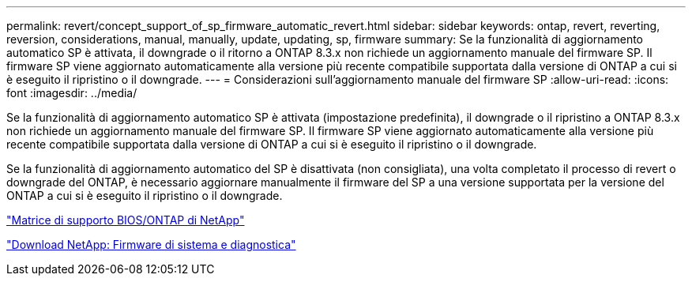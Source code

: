 ---
permalink: revert/concept_support_of_sp_firmware_automatic_revert.html 
sidebar: sidebar 
keywords: ontap, revert, reverting, reversion, considerations, manual, manually, update, updating, sp, firmware 
summary: Se la funzionalità di aggiornamento automatico SP è attivata, il downgrade o il ritorno a ONTAP 8.3.x non richiede un aggiornamento manuale del firmware SP. Il firmware SP viene aggiornato automaticamente alla versione più recente compatibile supportata dalla versione di ONTAP a cui si è eseguito il ripristino o il downgrade. 
---
= Considerazioni sull'aggiornamento manuale del firmware SP
:allow-uri-read: 
:icons: font
:imagesdir: ../media/


[role="lead"]
Se la funzionalità di aggiornamento automatico SP è attivata (impostazione predefinita), il downgrade o il ripristino a ONTAP 8.3.x non richiede un aggiornamento manuale del firmware SP. Il firmware SP viene aggiornato automaticamente alla versione più recente compatibile supportata dalla versione di ONTAP a cui si è eseguito il ripristino o il downgrade.

Se la funzionalità di aggiornamento automatico del SP è disattivata (non consigliata), una volta completato il processo di revert o downgrade del ONTAP, è necessario aggiornare manualmente il firmware del SP a una versione supportata per la versione del ONTAP a cui si è eseguito il ripristino o il downgrade.

http://mysupport.netapp.com/NOW/download/tools/serviceimage/support/["Matrice di supporto BIOS/ONTAP di NetApp"]

https://mysupport.netapp.com/site/downloads/firmware/system-firmware-diagnostics["Download NetApp: Firmware di sistema e diagnostica"]
